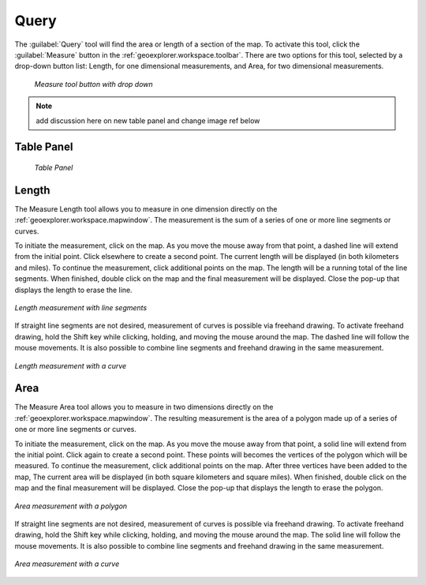 .. _geoexplorer.using.query:Query=====The :guilabel:`Query` tool will find the area or length of a section of the map.  To activate this tool, click the :guilabel:`Measure` button in the :ref:`geoexplorer.workspace.toolbar`.  There are two options for this tool, selected by a drop-down button list:  Length, for one dimensional measurements, and Area, for two dimensional measurements... figure:: images/measure_button.png   *Measure tool button with drop down*.. note:: add discussion here on new table panel and change image ref belowTable Panel------------   *Table Panel*Length------The Measure Length tool allows you to measure in one dimension directly on the :ref:`geoexplorer.workspace.mapwindow`.  The measurement is the sum of a series of one or more line segments or curves.To initiate the measurement, click on the map.  As you move the mouse away from that point, a dashed line will extend from the initial point.  Click elsewhere to create a second point.  The current length will be displayed (in both kilometers and miles).  To continue the measurement, click additional points on the map.  The length will be a running total of the line segments.  When finished, double click on the map and the final measurement will be displayed.  Close the pop-up that displays the length to erase the line... figure:: images/measure_lengthline.png   :align: center   *Length measurement with line segments*If straight line segments are not desired, measurement of curves is possible via freehand drawing.  To activate freehand drawing, hold the Shift key while clicking, holding, and moving the mouse around the map.  The dashed line will follow the mouse movements.  It is also possible to combine line segments and freehand drawing in the same measurement... figure:: images/measure_lengthcurve.png   :align: center   *Length measurement with a curve*Area----The Measure Area tool allows you to measure in two dimensions directly on the :ref:`geoexplorer.workspace.mapwindow`.  The resulting measurement is the area of a polygon made up of a series of one or more line segments or curves.To initiate the measurement, click on the map.  As you move the mouse away from that point, a solid line will extend from the initial point.  Click again to create a second point.  These points will becomes the vertices of the polygon which will be measured.  To continue the measurement, click additional points on the map.   After three vertices have been added to the map, The current area will be displayed (in both square kilometers and square miles).  When finished, double click on the map and the final measurement will be displayed.  Close the pop-up that displays the length to erase the polygon... figure:: images/measure_areapolygon.png   :align: center   *Area measurement with a polygon*If straight line segments are not desired, measurement of curves is possible via freehand drawing.  To activate freehand drawing, hold the Shift key while clicking, holding, and moving the mouse around the map.  The solid line will follow the mouse movements.  It is also possible to combine line segments and freehand drawing in the same measurement... figure:: images/measure_areacurve.png   :align: center   *Area measurement with a curve*